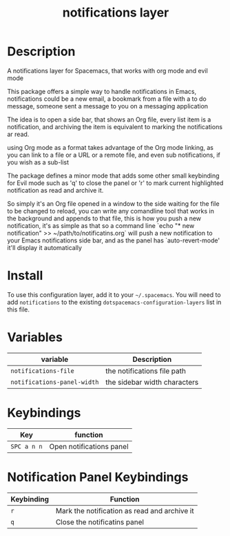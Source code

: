 #+TITLE: notifications layer

# TOC links should be GitHub style anchors.
* Table of Contents                                        :TOC_4_gh:noexport:
- [[#description][Description]]
- [[#install][Install]]
- [[#variables][Variables]]
- [[#keybindings][Keybindings]]
- [[#notification-panel-keybindings][Notification Panel Keybindings]]

* Description
A notifications layer for Spacemacs, that works with org mode and evil mode

This package offers a simple way to handle notifications in Emacs,
notifications could be a new email, a bookmark from a file with a to do
message, someone sent a message to you on a messaging application

The idea is to open a side bar, that shows an Org file, every list item is a
notification, and archiving the item is equivalent to marking the
notifications ar read.

using Org mode as a format takes advantage of the Org mode linking, as you
can link to a file or a URL or a remote file, and even sub notifications, if
you wish as a sub-list

The package defines a minor mode that adds some other small keybinding for
Evil mode such as 'q' to close the panel or 'r' to mark current highlighted
notification as read and archive it.

So simply it's an Org file opened in a window to the side waiting for the
file to be changed to reload, you can write any comandline tool that works in
the background and appends to that file, this is how you push a new
notification, it's as simple as that
so a command line `echo "* new notification" >> ~/path/to/notificatins.org`
will push a new notification to your Emacs notifications side bar, and as
the panel has `auto-revert-mode' it'll display it automatically

* Install
To use this configuration layer, add it to your =~/.spacemacs=. You will need to
add =notifications= to the existing =dotspacemacs-configuration-layers= list in this
file.

* Variables

| variable                    | Description                  |
|-----------------------------+------------------------------|
| ~notifications-file~        | the notifications file path  |
| ~notifications-panel-width~ | the sidebar width characters |

* Keybindings

| Key         | function                 |
|-------------+--------------------------|
| ~SPC a n n~ | Open notifications panel |

* Notification Panel Keybindings

| Keybinding | Function                                     |
|------------+----------------------------------------------|
| ~r~        | Mark the notification as read and archive it |
| ~q~        | Close the notificatins panel                 |
